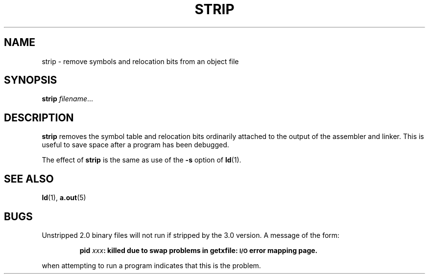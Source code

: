 .\" @(#)strip.1 1.1 92/07/30 SMI; from UCB 4.2
.TH STRIP 1 "7 September 1988"
.SH NAME
strip \- remove symbols and relocation bits from an object file
.SH SYNOPSIS
.B strip
.IR filename .\|.\|.
.SH DESCRIPTION
.IX  "strip command"  ""  "\fLstrip\fP \(em strip symbols and relocation bits"
.IX  "programming tools"  strip  ""  "\fLstrip\fP \(em strip symbols and relocation bits"
.IX  "object file"  strip  ""  "\fLstrip\fP \(em strip symbols and relocation bits"
.LP
.B strip
removes the symbol
table and relocation bits ordinarily attached to the output
of the assembler and linker.
This is useful to save space after a program has been
debugged.
.LP
The effect of
.B strip
is the same as use of the
.B \-s
option of
.BR ld (1).
.SH SEE ALSO
.BR ld (1),
.BR a.out (5)
.SH BUGS
.LP
Unstripped 2.0 binary files will not run if stripped by the 3.0
version.  A message of the form:
.IP
.B pid
.IB xxx :
.B killed due to swap problems in getxfile:
.B
.SM I/O
.B error mapping page.
.LP
when attempting to run a program indicates that this is the problem.
